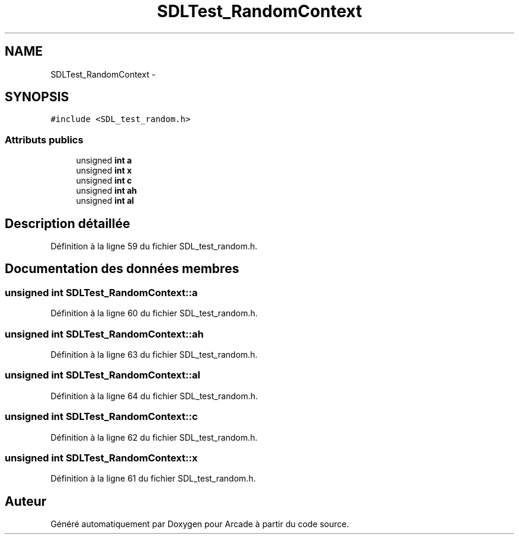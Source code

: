 .TH "SDLTest_RandomContext" 3 "Jeudi 31 Mars 2016" "Version 1" "Arcade" \" -*- nroff -*-
.ad l
.nh
.SH NAME
SDLTest_RandomContext \- 
.SH SYNOPSIS
.br
.PP
.PP
\fC#include <SDL_test_random\&.h>\fP
.SS "Attributs publics"

.in +1c
.ti -1c
.RI "unsigned \fBint\fP \fBa\fP"
.br
.ti -1c
.RI "unsigned \fBint\fP \fBx\fP"
.br
.ti -1c
.RI "unsigned \fBint\fP \fBc\fP"
.br
.ti -1c
.RI "unsigned \fBint\fP \fBah\fP"
.br
.ti -1c
.RI "unsigned \fBint\fP \fBal\fP"
.br
.in -1c
.SH "Description détaillée"
.PP 
Définition à la ligne 59 du fichier SDL_test_random\&.h\&.
.SH "Documentation des données membres"
.PP 
.SS "unsigned \fBint\fP SDLTest_RandomContext::a"

.PP
Définition à la ligne 60 du fichier SDL_test_random\&.h\&.
.SS "unsigned \fBint\fP SDLTest_RandomContext::ah"

.PP
Définition à la ligne 63 du fichier SDL_test_random\&.h\&.
.SS "unsigned \fBint\fP SDLTest_RandomContext::al"

.PP
Définition à la ligne 64 du fichier SDL_test_random\&.h\&.
.SS "unsigned \fBint\fP SDLTest_RandomContext::c"

.PP
Définition à la ligne 62 du fichier SDL_test_random\&.h\&.
.SS "unsigned \fBint\fP SDLTest_RandomContext::x"

.PP
Définition à la ligne 61 du fichier SDL_test_random\&.h\&.

.SH "Auteur"
.PP 
Généré automatiquement par Doxygen pour Arcade à partir du code source\&.
